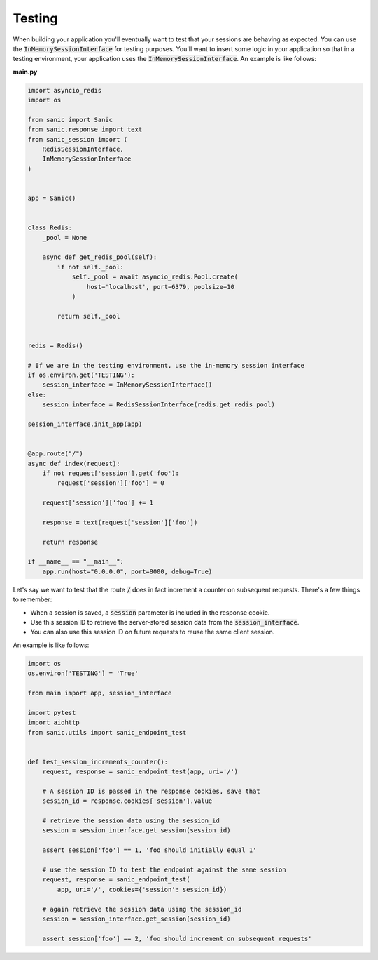 .. _testing:

Testing
=====================

When building your application you'll eventually want to test that your sessions are behaving as expected. You can use the :code:`InMemorySessionInterface` for testing purposes. You'll want to insert some logic in your application so that in a testing environment, your application uses the :code:`InMemorySessionInterface`. An example is like follows:

**main.py**

.. code-block:: python

    import asyncio_redis
    import os

    from sanic import Sanic
    from sanic.response import text
    from sanic_session import (
        RedisSessionInterface,
        InMemorySessionInterface
    )


    app = Sanic()


    class Redis:
        _pool = None

        async def get_redis_pool(self):
            if not self._pool:
                self._pool = await asyncio_redis.Pool.create(
                    host='localhost', port=6379, poolsize=10
                )

            return self._pool


    redis = Redis()

    # If we are in the testing environment, use the in-memory session interface
    if os.environ.get('TESTING'):
        session_interface = InMemorySessionInterface()
    else:
        session_interface = RedisSessionInterface(redis.get_redis_pool)

    session_interface.init_app(app)


    @app.route("/")
    async def index(request):
        if not request['session'].get('foo'):
            request['session']['foo'] = 0

        request['session']['foo'] += 1

        response = text(request['session']['foo'])

        return response

    if __name__ == "__main__":
        app.run(host="0.0.0.0", port=8000, debug=True)

Let's say we want to test that the route :code:`/` does in fact increment a counter on subsequent requests. There's a few things to remember:

- When a session is saved, a :code:`session` parameter is included in the response cookie.
- Use this session ID to retrieve the server-stored session data from the :code:`session_interface`.
- You can also use this session ID on future requests to reuse the same client session.

An example is like follows:

.. code-block:: python

    import os
    os.environ['TESTING'] = 'True'

    from main import app, session_interface

    import pytest
    import aiohttp
    from sanic.utils import sanic_endpoint_test


    def test_session_increments_counter():
        request, response = sanic_endpoint_test(app, uri='/')

        # A session ID is passed in the response cookies, save that
        session_id = response.cookies['session'].value

        # retrieve the session data using the session_id
        session = session_interface.get_session(session_id)

        assert session['foo'] == 1, 'foo should initially equal 1'

        # use the session ID to test the endpoint against the same session
        request, response = sanic_endpoint_test(
            app, uri='/', cookies={'session': session_id})

        # again retrieve the session data using the session_id
        session = session_interface.get_session(session_id)

        assert session['foo'] == 2, 'foo should increment on subsequent requests'
